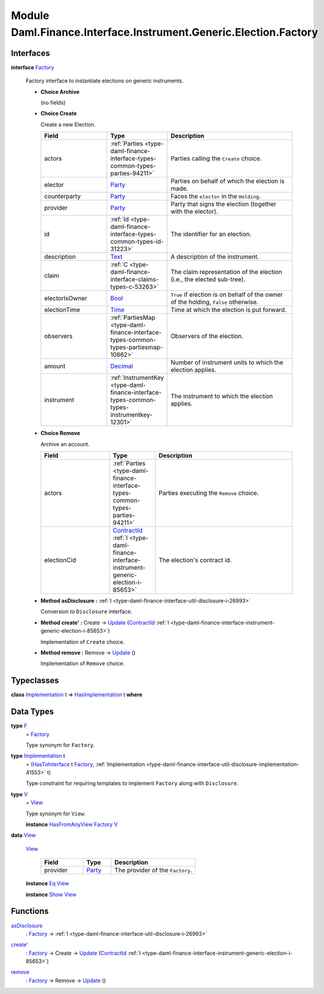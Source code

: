 .. Copyright (c) 2022 Digital Asset (Switzerland) GmbH and/or its affiliates. All rights reserved.
.. SPDX-License-Identifier: Apache-2.0

.. _module-daml-finance-interface-instrument-generic-election-factory-39535:

Module Daml.Finance.Interface.Instrument.Generic.Election.Factory
=================================================================

Interfaces
----------

.. _type-daml-finance-interface-instrument-generic-election-factory-factory-64152:

**interface** `Factory <type-daml-finance-interface-instrument-generic-election-factory-factory-64152_>`_

  Factory interface to instantiate elections on generic instruments\.

  + **Choice Archive**

    (no fields)

  + **Choice Create**

    Create a new Election\.

    .. list-table::
       :widths: 15 10 30
       :header-rows: 1

       * - Field
         - Type
         - Description
       * - actors
         - :ref:`Parties <type-daml-finance-interface-types-common-types-parties-94211>`
         - Parties calling the ``Create`` choice\.
       * - elector
         - `Party <https://docs.daml.com/daml/stdlib/Prelude.html#type-da-internal-lf-party-57932>`_
         - Parties on behalf of which the election is made\.
       * - counterparty
         - `Party <https://docs.daml.com/daml/stdlib/Prelude.html#type-da-internal-lf-party-57932>`_
         - Faces the ``elector`` in the ``Holding``\.
       * - provider
         - `Party <https://docs.daml.com/daml/stdlib/Prelude.html#type-da-internal-lf-party-57932>`_
         - Party that signs the election (together with the elector)\.
       * - id
         - :ref:`Id <type-daml-finance-interface-types-common-types-id-31223>`
         - The identifier for an election\.
       * - description
         - `Text <https://docs.daml.com/daml/stdlib/Prelude.html#type-ghc-types-text-51952>`_
         - A description of the instrument\.
       * - claim
         - :ref:`C <type-daml-finance-interface-claims-types-c-53263>`
         - The claim representation of the election (i\.e\., the elected sub\-tree)\.
       * - electorIsOwner
         - `Bool <https://docs.daml.com/daml/stdlib/Prelude.html#type-ghc-types-bool-66265>`_
         - ``True`` if election is on behalf of the owner of the holding, ``False`` otherwise\.
       * - electionTime
         - `Time <https://docs.daml.com/daml/stdlib/Prelude.html#type-da-internal-lf-time-63886>`_
         - Time at which the election is put forward\.
       * - observers
         - :ref:`PartiesMap <type-daml-finance-interface-types-common-types-partiesmap-10862>`
         - Observers of the election\.
       * - amount
         - `Decimal <https://docs.daml.com/daml/stdlib/Prelude.html#type-ghc-types-decimal-18135>`_
         - Number of instrument units to which the election applies\.
       * - instrument
         - :ref:`InstrumentKey <type-daml-finance-interface-types-common-types-instrumentkey-12301>`
         - The instrument to which the election applies\.

  + **Choice Remove**

    Archive an account\.

    .. list-table::
       :widths: 15 10 30
       :header-rows: 1

       * - Field
         - Type
         - Description
       * - actors
         - :ref:`Parties <type-daml-finance-interface-types-common-types-parties-94211>`
         - Parties executing the ``Remove`` choice\.
       * - electionCid
         - `ContractId <https://docs.daml.com/daml/stdlib/Prelude.html#type-da-internal-lf-contractid-95282>`_ :ref:`I <type-daml-finance-interface-instrument-generic-election-i-85653>`
         - The election's contract id\.

  + **Method asDisclosure \:** :ref:`I <type-daml-finance-interface-util-disclosure-i-26993>`

    Conversion to ``Disclosure`` interface\.

  + **Method create' \:** Create \-\> `Update <https://docs.daml.com/daml/stdlib/Prelude.html#type-da-internal-lf-update-68072>`_ (`ContractId <https://docs.daml.com/daml/stdlib/Prelude.html#type-da-internal-lf-contractid-95282>`_ :ref:`I <type-daml-finance-interface-instrument-generic-election-i-85653>`)

    Implementation of ``Create`` choice\.

  + **Method remove \:** Remove \-\> `Update <https://docs.daml.com/daml/stdlib/Prelude.html#type-da-internal-lf-update-68072>`_ ()

    Implementation of ``Remove`` choice\.

Typeclasses
-----------

.. _class-daml-finance-interface-instrument-generic-election-factory-hasimplementation-23421:

**class** `Implementation <type-daml-finance-interface-instrument-generic-election-factory-implementation-31725_>`_ t \=\> `HasImplementation <class-daml-finance-interface-instrument-generic-election-factory-hasimplementation-23421_>`_ t **where**


Data Types
----------

.. _type-daml-finance-interface-instrument-generic-election-factory-f-41306:

**type** `F <type-daml-finance-interface-instrument-generic-election-factory-f-41306_>`_
  \= `Factory <type-daml-finance-interface-instrument-generic-election-factory-factory-64152_>`_

  Type synonym for ``Factory``\.

.. _type-daml-finance-interface-instrument-generic-election-factory-implementation-31725:

**type** `Implementation <type-daml-finance-interface-instrument-generic-election-factory-implementation-31725_>`_ t
  \= (`HasToInterface <https://docs.daml.com/daml/stdlib/Prelude.html#class-da-internal-interface-hastointerface-68104>`_ t `Factory <type-daml-finance-interface-instrument-generic-election-factory-factory-64152_>`_, :ref:`Implementation <type-daml-finance-interface-util-disclosure-implementation-41553>` t)

  Type constraint for requiring templates to implement ``Factory`` along with ``Disclosure``\.

.. _type-daml-finance-interface-instrument-generic-election-factory-v-10826:

**type** `V <type-daml-finance-interface-instrument-generic-election-factory-v-10826_>`_
  \= `View <type-daml-finance-interface-instrument-generic-election-factory-view-21222_>`_

  Type synonym for ``View``\.

  **instance** `HasFromAnyView <https://docs.daml.com/daml/stdlib/DA-Internal-Interface-AnyView.html#class-da-internal-interface-anyview-hasfromanyview-30108>`_ `Factory <type-daml-finance-interface-instrument-generic-election-factory-factory-64152_>`_ `V <type-daml-finance-interface-instrument-generic-election-factory-v-10826_>`_

.. _type-daml-finance-interface-instrument-generic-election-factory-view-21222:

**data** `View <type-daml-finance-interface-instrument-generic-election-factory-view-21222_>`_

  .. _constr-daml-finance-interface-instrument-generic-election-factory-view-39673:

  `View <constr-daml-finance-interface-instrument-generic-election-factory-view-39673_>`_

    .. list-table::
       :widths: 15 10 30
       :header-rows: 1

       * - Field
         - Type
         - Description
       * - provider
         - `Party <https://docs.daml.com/daml/stdlib/Prelude.html#type-da-internal-lf-party-57932>`_
         - The provider of the ``Factory``\.

  **instance** `Eq <https://docs.daml.com/daml/stdlib/Prelude.html#class-ghc-classes-eq-22713>`_ `View <type-daml-finance-interface-instrument-generic-election-factory-view-21222_>`_

  **instance** `Show <https://docs.daml.com/daml/stdlib/Prelude.html#class-ghc-show-show-65360>`_ `View <type-daml-finance-interface-instrument-generic-election-factory-view-21222_>`_

Functions
---------

.. _function-daml-finance-interface-instrument-generic-election-factory-asdisclosure-24986:

`asDisclosure <function-daml-finance-interface-instrument-generic-election-factory-asdisclosure-24986_>`_
  \: `Factory <type-daml-finance-interface-instrument-generic-election-factory-factory-64152_>`_ \-\> :ref:`I <type-daml-finance-interface-util-disclosure-i-26993>`

.. _function-daml-finance-interface-instrument-generic-election-factory-createtick-65757:

`create' <function-daml-finance-interface-instrument-generic-election-factory-createtick-65757_>`_
  \: `Factory <type-daml-finance-interface-instrument-generic-election-factory-factory-64152_>`_ \-\> Create \-\> `Update <https://docs.daml.com/daml/stdlib/Prelude.html#type-da-internal-lf-update-68072>`_ (`ContractId <https://docs.daml.com/daml/stdlib/Prelude.html#type-da-internal-lf-contractid-95282>`_ :ref:`I <type-daml-finance-interface-instrument-generic-election-i-85653>`)

.. _function-daml-finance-interface-instrument-generic-election-factory-remove-62855:

`remove <function-daml-finance-interface-instrument-generic-election-factory-remove-62855_>`_
  \: `Factory <type-daml-finance-interface-instrument-generic-election-factory-factory-64152_>`_ \-\> Remove \-\> `Update <https://docs.daml.com/daml/stdlib/Prelude.html#type-da-internal-lf-update-68072>`_ ()
